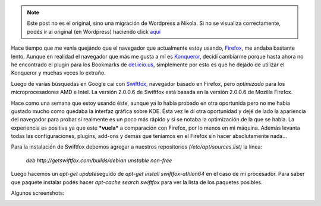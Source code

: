 .. link:
.. description:
.. tags: ubuntu
.. date: 2007/09/16 23:36:51
.. title: Swiftfox: navegando rápido
.. slug: swiftfox-navegando-rapido


.. note::

   Este post no es el original, sino una migración de Wordpress a
   Nikola. Si no se visualiza correctamente, podés ir al original (en
   Wordpress) haciendo click aquí_

.. _aquí: http://humitos.wordpress.com/2007/09/16/swiftfox-navegando-rapido/


Hace tiempo que me venía quejándo que el navegador que actualmente estoy
usando, `Firefox <http://www.mozilla.com/en-US/>`__, me andaba bastante
lento. Aunque en realidad el navegador que más me gusta a mí es
`Konqueror <http://www.konqueror.org/>`__, decidí cambiarme porque hasta
ahora no he encontrado el plugin para los Bookmarks de
`del.icio.us <http://del.icio.us/>`__, simplemente por esto es que he
dejado de utilizar el Konqueror y muchas veces lo extraño.

Luego de varias búsquedas en Google caí con
`Swiftfox, <http://getswiftfox.com/>`__ navegador basado en Firefox,
pero *optimizado* para los microprocesadores AMD e Intel. La versión
2.0.0.6 de Swiftfox está basada en la versión 2.0.0.6 de Mozilla
Firefox.

Hace como una semana que estoy usando éste, aunque ya lo había probado
en otra oportunida pero no me había gustado mucho como quedaba la
interfaz gráfica sobre KDE. Ésta vez le dí otra oportunidad y dejé de
lado la apariencia del navegador para probar si realmente es un poco más
rápido y si se notaba la optimización de la que se habla. La experiencia
es positiva ya que este ***vuela*** a comparación con Firefox, por lo
menos en mi máquina. Además levanta todas las configuraciones, plugins,
add-ons y demás que teníamos en el Firefox sin hacer absolutamente
nada...

Para la instalación de Swiftfox debemos agregar a nuestros repositorios
*(/etc/apt/sources.list)* la línea:

    *deb http://getswiftfox.com/builds/debian unstable non-free*

Luego hacemos un *apt-get update*\ seguido de *apt-get install
swiftfox-athlon64* en el caso de mi procesador. Para saber que paquete
instalar podés hacer *apt-cache search swiftfox* para ver la lista de
los paquetes posibles.

Algunos screenshots:

|image0|\ |image1|

.. |image0| image:: http://img260.imageshack.us/img260/8586/swiftfox1ho4.th.jpg
   :target: http://img260.imageshack.us/img260/8586/swiftfox1ho4.jpg
.. |image1| image:: http://img518.imageshack.us/img518/9793/swiftfoxwe5.th.jpg
   :target: http://img518.imageshack.us/img518/9793/swiftfoxwe5.jpg
